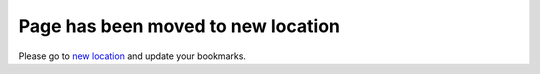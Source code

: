 Page has been moved to new location
===================================

Please go to `new location <conf>`_ and update your bookmarks.
